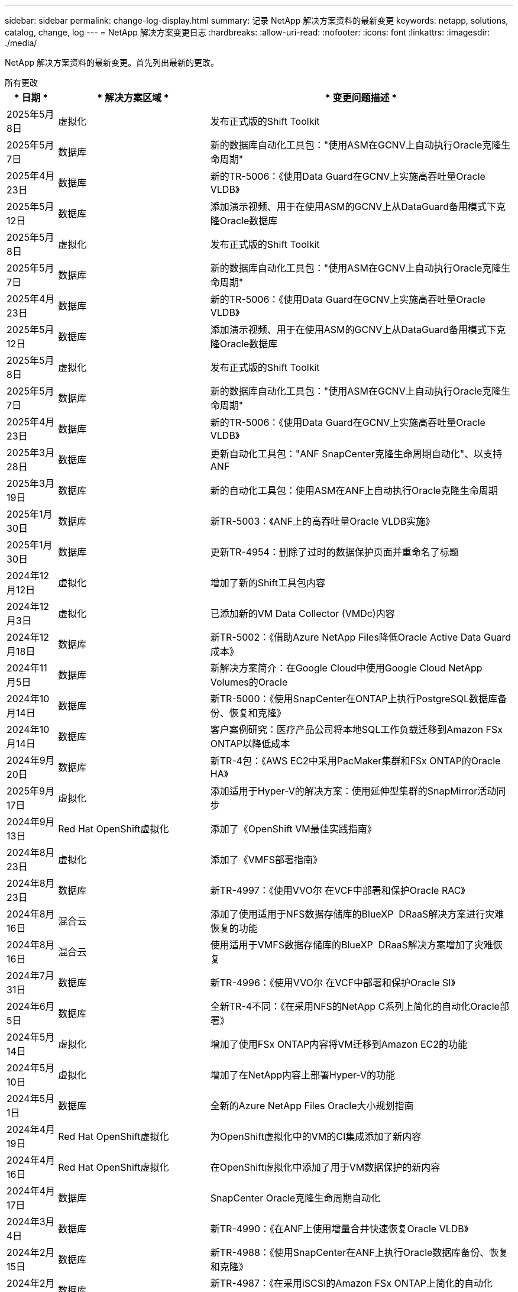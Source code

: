 ---
sidebar: sidebar 
permalink: change-log-display.html 
summary: 记录 NetApp 解决方案资料的最新变更 
keywords: netapp, solutions, catalog, change, log 
---
= NetApp 解决方案变更日志
:hardbreaks:
:allow-uri-read: 
:nofooter: 
:icons: font
:linkattrs: 
:imagesdir: ./media/


[role="lead"]
NetApp 解决方案资料的最新变更。首先列出最新的更改。

[role="tabbed-block"]
====
.所有更改
--
[cols="10%, 30%, 60%"]
|===
| * 日期 * | * 解决方案区域 * | * 变更问题描述 * 


| 2025年5月8日 | 虚拟化 | 发布正式版的Shift Toolkit 


| 2025年5月7日 | 数据库 | 新的数据库自动化工具包："使用ASM在GCNV上自动执行Oracle克隆生命周期" 


| 2025年4月23日 | 数据库 | 新的TR-5006：《使用Data Guard在GCNV上实施高吞吐量Oracle VLDB》 


| 2025年5月12日 | 数据库 | 添加演示视频、用于在使用ASM的GCNV上从DataGuard备用模式下克隆Oracle数据库 


| 2025年5月8日 | 虚拟化 | 发布正式版的Shift Toolkit 


| 2025年5月7日 | 数据库 | 新的数据库自动化工具包："使用ASM在GCNV上自动执行Oracle克隆生命周期" 


| 2025年4月23日 | 数据库 | 新的TR-5006：《使用Data Guard在GCNV上实施高吞吐量Oracle VLDB》 


| 2025年5月12日 | 数据库 | 添加演示视频、用于在使用ASM的GCNV上从DataGuard备用模式下克隆Oracle数据库 


| 2025年5月8日 | 虚拟化 | 发布正式版的Shift Toolkit 


| 2025年5月7日 | 数据库 | 新的数据库自动化工具包："使用ASM在GCNV上自动执行Oracle克隆生命周期" 


| 2025年4月23日 | 数据库 | 新的TR-5006：《使用Data Guard在GCNV上实施高吞吐量Oracle VLDB》 


| 2025年3月28日 | 数据库 | 更新自动化工具包："ANF SnapCenter克隆生命周期自动化"、以支持ANF 


| 2025年3月19日 | 数据库 | 新的自动化工具包：使用ASM在ANF上自动执行Oracle克隆生命周期 


| 2025年1月30日 | 数据库 | 新TR-5003：《ANF上的高吞吐量Oracle VLDB实施》 


| 2025年1月30日 | 数据库 | 更新TR-4954：删除了过时的数据保护页面并重命名了标题 


| 2024年12月12日 | 虚拟化 | 增加了新的Shift工具包内容 


| 2024年12月3日 | 虚拟化 | 已添加新的VM Data Collector (VMDc)内容 


| 2024年12月18日 | 数据库 | 新TR-5002：《借助Azure NetApp Files降低Oracle Active Data Guard成本》 


| 2024年11月5日 | 数据库 | 新解决方案简介：在Google Cloud中使用Google Cloud NetApp Volumes的Oracle 


| 2024年10月14日 | 数据库 | 新TR-5000：《使用SnapCenter在ONTAP上执行PostgreSQL数据库备份、恢复和克隆》 


| 2024年10月14日 | 数据库 | 客户案例研究：医疗产品公司将本地SQL工作负载迁移到Amazon FSx ONTAP以降低成本 


| 2024年9月20日 | 数据库 | 新TR-4包：《AWS EC2中采用PacMaker集群和FSx ONTAP的Oracle HA》 


| 2025年9月17日 | 虚拟化 | 添加适用于Hyper-V的解决方案：使用延伸型集群的SnapMirror活动同步 


| 2024年9月13日 | Red Hat OpenShift虚拟化 | 添加了《OpenShift VM最佳实践指南》 


| 2024年8月23日 | 虚拟化 | 添加了《VMFS部署指南》 


| 2024年8月23日 | 数据库 | 新TR-4997：《使用VVO尔 在VCF中部署和保护Oracle RAC》 


| 2024年8月16日 | 混合云 | 添加了使用适用于NFS数据存储库的BlueXP  DRaaS解决方案进行灾难恢复的功能 


| 2024年8月16日 | 混合云 | 使用适用于VMFS数据存储库的BlueXP  DRaaS解决方案增加了灾难恢复 


| 2024年7月31日 | 数据库 | 新TR-4996：《使用VVO尔 在VCF中部署和保护Oracle SI》 


| 2024年6月5日 | 数据库 | 全新TR-4不同：《在采用NFS的NetApp C系列上简化的自动化Oracle部署》 


| 2024年5月14日 | 虚拟化 | 增加了使用FSx ONTAP内容将VM迁移到Amazon EC2的功能 


| 2024年5月10日 | 虚拟化 | 增加了在NetApp内容上部署Hyper-V的功能 


| 2024年5月1日 | 数据库 | 全新的Azure NetApp Files Oracle大小规划指南 


| 2024年4月19日 | Red Hat OpenShift虚拟化 | 为OpenShift虚拟化中的VM的CI集成添加了新内容 


| 2024年4月16日 | Red Hat OpenShift虚拟化 | 在OpenShift虚拟化中添加了用于VM数据保护的新内容 


| 2024年4月17日 | 数据库 | SnapCenter Oracle克隆生命周期自动化 


| 2024年3月4日 | 数据库 | 新TR-4990：《在ANF上使用增量合并快速恢复Oracle VLDB》 


| 2024年2月15日 | 数据库 | 新TR-4988：《使用SnapCenter在ANF上执行Oracle数据库备份、恢复和克隆》 


| 2024年2月5日 | 数据库 | 新TR-4987：《在采用iSCSI的Amazon FSx ONTAP上简化的自动化Oracle部署》 


| 2023年12月18日 | 数据库 | 新TR-4986：《在采用iSCSI的Amazon FSx ONTAP上简化的自动化Oracle部署》 


| 2023年12月12日 | 采用Red Hat OpenShift的混合多云 | 为Azure Cloud添加了新内容 


| 2023年7月12日 | 数据库 | TR-4983：《在采用iSCSI的NetApp ASA上简化的自动化Oracle部署》 


| 2023年11月27日 | 数据库 | TR-4979：《在AWS上的VMware Cloud中使用子系统装载的FSx ONTAP简化自管理Oracle》 


| 2023年7月11日 | 主权云 | 新内容：StorageGRID作为对象存储扩展 


| 2023年11月6日 | 主权云 | 采用NetApp的VMware Sovereign Cloud的新内容 


| 2023年11月10日 | AI | 全新解决方案：采用Domino数据实验室和NetApp的混合多云MLOps 


| 2023年10月10日 | 采用Red Hat OpenShift的混合多云 | 为Google Cloud添加了新内容 


| 2023年9月29日 | 数据库 | 新增TR-4981：《借助AWS FSx ONTAP降低Oracle Active Data Guard成本》 


| 2023年9月19日 | AI | 增加了白皮书：生成性AI和NetApp价值 


| 2023年8月17日 | 混合云 | 新增：使用Veeam复制和Azure NetApp Files数据存储库将灾难恢复到Azure VMware解决方案 


| 2023年8月17日 | 混合云 | 新增：使用Veeam Replication和FSx ONTAP将灾难恢复到AWS上的VMware Cloud 


| 2023年8月15日 | 虚拟化 | 重新设计了虚拟化(VMware)登录页面 


| 2023年8月2日 | 数据库 | 新增TR-4977：《使用SnapCenter服务执行Oracle数据库备份、还原和克隆—Azure》 


| 2023年7月14日 | 数据分析 | 更新TR-4947：《使用NetApp NFS存储的Apache Kafka工作负载》(包括AWS FSx ONTAP) 


| 2023年9月6日 | 数据库 | 新增TR-4973：《在AWS FSx ONTAP上使用增量合并快速恢复和克隆Oracle VLDB》 


| 2023年6月8日 | 混合云 | 添加了NetApp卷的GCVE—使用NetApp SnapCenter和Veeam复制实现应用程序一致的灾难恢复 


| 2023年6月8日 | 混合云 | 添加了NetApp卷的GCVE—使用Veeam复制功能将VM迁移到Google Cloud NetApp卷上的NFS数据存储库 


| 2023年5月23日 | 虚拟化 | 添加了TR-4400：《采用NetApp ONTAP 的VMware vSphere虚拟卷(vvol)》 


| 2023年5月19日 | 数据库 | 添加了新的TR-4974：《Oracle 19c在使用NFS/ASM的AWS FSX/EC2上独立重新启动》 


| 2023年5月16日 | 采用Red Hat OpenShift的混合多云 | 在侧栏中添加了新标题和新内容 


| 2023年5月16日 | 采用Red Hat OpenShift的混合多云 | 已添加新内容 


| 2023年5月10日 | 混合云 | 添加了TR-4955：《使用Azure NetApp Files (ANF)和Azure VMware解决方案 (AVS)进行灾难恢复》 


| 2023年5月5日 | 数据库 | 新TR-4951：《AWS FSx ONTAP上Microsoft SQL Server的备份和恢复》 


| 2023年5月4日 | 虚拟化 | 添加了"VMware vSphere 8新增功能"内容 


| 2023年4月27日 | 混合云 | 使用AWS FSx ONTAP在VMware Cloud中添加了Veeam备份和还原功能 


| 2023年3月31日 | 数据库 | 在AWS FSX/EC2中添加了使用iSCSI/ASM的Oracle数据库部署和保护功能 


| 2023年3月31日 | 数据库 | 添加了使用SnapCenter 服务进行Oracle数据库备份、还原和克隆的功能 


| 2023年3月29日 | 自动化 | 更新了博客"FSX ONTAP监控和使用AWS Lambda"功能进行自动调整"、其中提供了私有/公共部署选项以及手动/自动部署选项。 


| 2023年3月22日 | 自动化 | 新增博客：FSx ONTAP监控和使用AWS Lambda-Function自动调整大小 


| 2023年2月15日 | 数据库 | 在AWS FSX/EC2中添加了PostgreSQL高可用性部署和灾难恢复功能 


| 2023年7月2日 | 混合云 | 新增博客：宣布Google Cloud NetApp卷数据存储库支持全面上市、适用于Google Cloud VMware Engine 


| 2023年7月2日 | 混合云 | 添加了TR-4955：《使用FSx ONTAP和VMC进行灾难恢复(AWS VMware Cloud)》 


| 2023年1月24日 | 数据库 | 添加了TR-4954：《Azure NetApp Files 上的Oracle数据库部署和保护》 


| 2023年12月1日 | 数据库 | 添加了博客：使用NetApp SnapCenter和Amazon FSx ONTAP保护SQL Server工作负载 


| 2022年12月15日 | 数据库 | 添加了TR-4923：《使用Amazon FSx ONTAP在AWS EC2上运行SQL Server》 


| 2022年6月12日 | 数据库 | 添加了7个视频、用于在混合云中使用Amazon FSX存储实现Oracle数据库现代化 


| 2022年10月25日 | 混合云 | 添加了将FSx ONTAP 作为NFS数据存储库的VMware文档链接 


| 2022年10月25日 | 混合云 | 添加了有关使用VMware HCX在AWS SDDC上使用FSX ONTAP 和VMC配置混合云的博客参考 


| 2022年9月30日 | 混合云 | 添加了使用VMware HCX将工作负载迁移到FSx ONTAP数据存储库的解决方案 


| 2022年9月29日 | 混合云 | 添加了解决方案 、用于使用VMware HCX将工作负载迁移到ANF数据存储库 


| 2022年9月14日 | 混合云 | 增加了FSx ONTAP ANF/VMC和ANF/AVS TCO计算器和模拟器的链接 


| 2022年9月14日 | 混合云 | 为AWS/VMC添加了补充NFS数据存储库选项 


| 2022年8月25日 | 数据库 | 新增博客—利用Amazon FSX存储在混合云中实现Oracle数据库操作现代化 


| 2023年7月11日 | 数据分析 | 更新技术报告- 4947：采用FSx ONTAP的Apache Kafka 


| 2022年8月25日 | AI | 全新解决方案 ：采用NetApp和VMware的NVIDIA AI Enterprise 


| 2022年8月23日 | 混合云 | 已更新所有补充NFS数据存储库选项的最新区域可用性 


| 2022年5月8日 | 虚拟化 | 为建议的ESXi和ONTAP 设置添加了"需要重新启动"信息 


| 2022年7月28日 | 混合云 | 为AWS/VMC添加了具有SnapCenter 和Veeam功能的DR解决方案 (子系统连接存储) 


| 2022年7月21日 | 混合云 | 为AVS添加了具有CVO和Jetstream功能的DR解决方案 (子系统连接存储) 


| 2022年6月29日 | 数据库 | 添加了WP-7357：《基于EC2/FSX的Oracle数据库部署最佳实践》 


| 2022年6月16日 | AI | 添加了采用NetApp设计指南的NVIDIA DGX SuperPOD 


| 2022年6月10日 | 混合云 | 增加了AVS与ANF原生 数据存储库概述以及使用Jetstream进行灾难恢复 


| 2022年6月7日 | 混合云 | 更新了AVS区域支持、以匹配公有 预览公告/支持 


| 2022年6月7日 | 数据分析 | 添加了使用Splunk Enterprise解决方案 的NetApp EF600的链接 


| 2022年2月6日 | 混合云 | 添加了适用于采用VMware的NetApp混合多云的NFS数据存储库的区域可用性列表 


| 2022年5月20日 | AI | 全新的SuperPOD BeeGFS设计和部署指南 


| 2022年4月1日 | 混合云 | 采用VMware解决方案的混合多云的有序内容：每个超大规模云提供商的登录页面以及提供的解决方案 (用例)内容 


| 2022年3月29日 | 容器 | 添加了一个新的TR：DevOps with NetApp Astra 


| 2022 年 8 月 3 日 | 容器 | 添加了一个新的视频演示：使用 Astra Control 和 NetApp FlexClone 技术加速软件开发 


| 2022 年 3 月 1 日 | 容器 | 在NVA-1160：通过OperatorHub和Trident Protect安装中添加了新章节 


| 2022 年 2 月 2 日 | 常规 | 创建登录页面，以便更好地组织 AI 和现代数据分析的内容 


| 2022 年 1 月 22 日 | AI | 添加了 TR ：使用 E 系列和 BeeGFS 移动数据以实现 AI 和分析工作流 


| 2021 年 12 月 21 日 | 常规 | 创建了登录页面、以便更好地组织与VMware的虚拟化和混合多云相关的内容 


| 2021 年 12 月 21 日 | 容器 | 添加了一个新的视频演示：利用 NetApp Astra Control 执行事后分析并将应用程序还原到 NVA-1160 


| 2021 年 6 月 12 日 | 混合云 | 为虚拟化环境和子系统连接存储选项创建包含VMware内容的混合多云 


| 2021年11月15日 | 容器 | 向 NVA-1160 添加了一个新的视频演示：使用 Astra Control 在 CI/CD 管道中保护数据 


| 2021年11月15日 | 现代数据分析 | 新内容： Confluent Kafka 的最佳实践 


| 2021 年 2 月 11 日 | 自动化 | 使用 NetApp Cloud Manager 对 CVO 和 Connector 进行 AWS 身份验证的要求 


| 2021 年 10 月 29 日 | 现代数据分析 | 新内容： TR-4657 — NetApp 混合云数据解决方案： SPARK 和 Hadoop 


| 2021 年 10 月 29 日 | 数据库 | 为 Oracle 数据库提供自动化数据保护 


| 2021年10月26日 | 数据库 | 在 NetApp 解决方案区块中添加了有关企业级应用程序和数据库的博客部分。在数据库博客中添加了两个博客。 


| 2021年10月18日 | 数据库 | TR-4908 —采用 SnapCenter 的混合云数据库解决方案 


| 2021年10月14日 | 虚拟化 | 添加了 NetApp 与 VMware VCF 博客系列的第 1-4 部分 


| 2021年10月4日 | 容器 | 添加了一个新的视频演示：使用Trident Protect将工作负载迁移到NVA-1160 


| 2021 年 9 月 23 日 | 数据迁移 | 新内容： NetApp XCP 最佳实践 


| 2021 年 9 月 21 日 | 虚拟化 | 适用于 VMware vSphere 管理员的新内容或 ONTAP ， VMware vSphere 自动化 


| 2021年9月9日 | 容器 | 将 F5 BIG-IP 负载平衡器与 OpenShift 的集成添加到 NVA-1160 中 


| 2021年8月5日 | 容器 | 在NVA-1160中增加了一项新的技术集成—基于Red Hat OpenShift的NetApp Trident Protect 


| 2021 年 7 月 21 日 | 数据库 | 在 NFS 上自动部署适用于 ONTAP 的 Oracle19c 


| 2021 年 2 月 7 日 | 数据库 | TR-4897 — Azure NetApp Files 上的 SQL Server ： Real Deployment 视图 


| 2021 年 6 月 16 日 | 容器 | 添加了一个新的视频演示《安装 OpenShift 虚拟化：采用 NetApp 的 Red Hat OpenShift 》 


| 2021 年 6 月 16 日 | 容器 | 添加了一个新的视频演示：使用 OpenShift 虚拟化部署虚拟机：使用 NetApp 部署 Red Hat OpenShift 


| 2021 年 6 月 14 日 | 数据库 | 添加了解决方案：基于 Azure NetApp Files 的 Microsoft SQL Server 


| 2021年6月11日 | 容器 | 添加了一个新的视频演示：使用Trident和SnapMirror将工作负载迁移到NVA-1160 


| 2021年6月9日 | 容器 | 在采用 NetApp 的 Red Hat OpenShift 上的 NVA-1160 —适用于 Kubernetes 的高级集群管理中添加了一个新的用例 


| 2021 年 5 月 28 日 | 容器 | 为 NVA-1160 — NetApp ONTAP 的 OpenShift 虚拟化添加了一个新的用例 


| 2021 年 5 月 27 日 | 容器 | 为 NVA-1160-OpenShift 上的多租户添加了一个新的用例，其中包含 NetApp ONTAP 


| 2021 年 5 月 26 日 | 容器 | 添加了 NVA-1160 —采用 NetApp 的 Red Hat OpenShift 


| 2021 年 5 月 25 日 | 容器 | 添加了博客：在 Red Hat OpenShift 上安装 NetApp Trident —如何解决 Docker ‘的 " 所有请求 " 问题描述！ 


| 2021 年 5 月 19 日 | 常规 | 添加了指向 FlexPod 解决方案的链接 


| 2021 年 5 月 19 日 | AI | 将 AI 控制平面解决方案从 PDF 转换为 HTML 


| 2021 年 5 月 17 日 | 常规 | 已将解决方案反馈磁贴添加到主页 


| 2021年5月11日 | 数据库 | 增加了在 NFS 上自动部署 Oracle 19c for ONTAP 的功能 


| 2021 年 10 月 5 日 | 虚拟化 | 新视频：如何在 NetApp 和 VMware Tanzu Basic 中使用 VVOL ，第 3 部分 


| 2021 年 6 月 5 日 | Oracle 数据库 | 添加了指向 FlexPod 数据中心上使用 Cisco UCS 和基于 FC 的 NetApp AFF A800 的 Oracle 19c RAC 数据库的链接 


| 2021 年 5 月 5 日 | Oracle 数据库 | 添加了 FlexPod Oracle NVA （ 1155 ）和自动化视频 


| 2021 年 3 月 5 日 | 桌面虚拟化 | 添加了指向 FlexPod 桌面虚拟化解决方案的链接 


| 2021年4月30日 | 虚拟化 | 视频：如何在 NetApp 和 VMware Tanzu Basic 中使用 VVOL ，第 2 部分 


| 2021 年 4 月 26 日 | 容器 | 新增博客：《将 VMware Tanzu 与 ONTAP 结合使用，加快 Kubernetes 之旅》 


| 2021 年 6 月 4 日 | 常规 | 添加了 " 关于此存储库 " 


| 2021 年 3 月 31 日 | AI | 添加了 TR-4886 — AI 在边缘推理：采用联想 ThinkSystem 解决方案设计的 NetApp ONTAP 


| 2021 年 3 月 29 日 | 现代数据分析 | 添加了 NVA-1157 — NetApp Storage 解决方案中的 Apache Spark 工作负载 


| 2021 年 3 月 23 日 | 虚拟化 | 视频：如何在 NetApp 和 VMware Tanzu Basic 中使用 VVOL ，第 1 部分 


| 2021年3月9日 | 常规 | 添加了 E 系列内容；按类别分类的 AI 内容 


| 2021 年 4 月 3 日 | 自动化 | 新内容： NetApp 解决方案自动化入门 


| 2021 年 2 月 18 日 | 虚拟化 | 添加了 TR-4597 —适用于 ONTAP 的 VMware vSphere 


| 2021 年 2 月 16 日 | AI | 为 AI Edge 推理添加了自动化部署步骤 


| 2021 年 3 月 2 日 | SAP | 为所有 SAP 和 SAP HANA 内容添加了登录页面 


| 2021年2月1日 | 桌面虚拟化 | 采用 NetApp VDS 的 VDI ，为 GPU 节点添加了内容 


| 2021年1月6日 | AI | 全新解决方案：采用 NVIDIA DGX A100 系统和 Mellanox 系列以太网交换机的 NetApp ONTAP AI （设计和部署） 


| 2020年12月22日 | 常规 | NetApp 解决方案存储库的初始版本 
|===
--
.AI/数据分析
--
[cols="10%, 30%, 60%"]
|===
| * 日期 * | * 解决方案区域 * | * 变更问题描述 * 


| 2023年11月10日 | AI | 全新解决方案：采用Domino数据实验室和NetApp的混合多云MLOps 


| 2023年9月19日 | AI | 增加了白皮书：生成性AI和NetApp价值 


| 2023年7月14日 | 数据分析 | 更新TR-4947：《使用NetApp NFS存储的Apache Kafka工作负载》(包括AWS FSx ONTAP) 


| 2023年7月11日 | 数据分析 | 更新技术报告- 4947：采用FSx ONTAP的Apache Kafka 


| 2022年8月25日 | AI | 全新解决方案 ：采用NetApp和VMware的NVIDIA AI Enterprise 


| 2022年6月16日 | AI | 添加了采用NetApp设计指南的NVIDIA DGX SuperPOD 


| 2022年6月7日 | 数据分析 | 添加了使用Splunk Enterprise解决方案 的NetApp EF600的链接 


| 2022年5月20日 | AI | 全新的SuperPOD BeeGFS设计和部署指南 


| 2022 年 2 月 2 日 | 常规 | 创建登录页面，以便更好地组织 AI 和现代数据分析的内容 


| 2022 年 1 月 22 日 | AI | 添加了 TR ：使用 E 系列和 BeeGFS 移动数据以实现 AI 和分析工作流 


| 2021年11月15日 | 现代数据分析 | 新内容： Confluent Kafka 的最佳实践 


| 2021 年 10 月 29 日 | 现代数据分析 | 新内容： TR-4657 — NetApp 混合云数据解决方案： SPARK 和 Hadoop 


| 2021 年 5 月 19 日 | AI | 将 AI 控制平面解决方案从 PDF 转换为 HTML 


| 2021 年 3 月 31 日 | AI | 添加了 TR-4886 — AI 在边缘推理：采用联想 ThinkSystem 解决方案设计的 NetApp ONTAP 


| 2021 年 3 月 29 日 | 现代数据分析 | 添加了 NVA-1157 — NetApp Storage 解决方案中的 Apache Spark 工作负载 


| 2021 年 2 月 16 日 | AI | 为 AI Edge 推理添加了自动化部署步骤 


| 2021年1月6日 | AI | 全新解决方案：采用 NVIDIA DGX A100 系统和 Mellanox 系列以太网交换机的 NetApp ONTAP AI （设计和部署） 
|===
--
.混合多云
--
[cols="10%, 30%, 60%"]
|===
| * 日期 * | * 解决方案区域 * | * 变更问题描述 * 


| 2024年8月16日 | 混合云 | 添加了使用适用于NFS数据存储库的BlueXP  DRaaS解决方案进行灾难恢复的功能 


| 2024年8月16日 | 混合云 | 使用适用于VMFS数据存储库的BlueXP  DRaaS解决方案增加了灾难恢复 


| 2023年8月17日 | 混合云 | 新增：使用Veeam复制和Azure NetApp Files数据存储库将灾难恢复到Azure VMware解决方案 


| 2023年8月17日 | 混合云 | 新增：使用Veeam Replication和FSx ONTAP将灾难恢复到AWS上的VMware Cloud 


| 2023年6月8日 | 混合云 | 添加了NetApp卷的GCVE—使用NetApp SnapCenter和Veeam复制实现应用程序一致的灾难恢复 


| 2023年6月8日 | 混合云 | 添加了NetApp卷的GCVE—使用Veeam复制功能将VM迁移到Google Cloud NetApp卷上的NFS数据存储库 


| 2023年5月10日 | 混合云 | 添加了TR-4955：《使用Azure NetApp Files (ANF)和Azure VMware解决方案 (AVS)进行灾难恢复》 


| 2023年4月27日 | 混合云 | 使用AWS FSx ONTAP在VMware Cloud中添加了Veeam备份和还原功能 


| 2023年7月2日 | 混合云 | 新增博客：宣布Google Cloud NetApp卷数据存储库支持全面上市、适用于Google Cloud VMware Engine 


| 2023年7月2日 | 混合云 | 添加了TR-4955：《使用FSx ONTAP和VMC进行灾难恢复(AWS VMware Cloud)》 


| 2022年10月25日 | 混合云 | 添加了将FSx ONTAP 作为NFS数据存储库的VMware文档链接 


| 2022年10月25日 | 混合云 | 添加了有关使用VMware HCX在AWS SDDC上使用FSX ONTAP 和VMC配置混合云的博客参考 


| 2022年9月30日 | 混合云 | 添加了使用VMware HCX将工作负载迁移到FSx ONTAP数据存储库的解决方案 


| 2022年9月29日 | 混合云 | 添加了解决方案 、用于使用VMware HCX将工作负载迁移到ANF数据存储库 


| 2022年9月14日 | 混合云 | 增加了FSx ONTAP ANF/VMC和ANF/AVS TCO计算器和模拟器的链接 


| 2022年9月14日 | 混合云 | 为AWS/VMC添加了补充NFS数据存储库选项 


| 2022年8月23日 | 混合云 | 已更新所有补充NFS数据存储库选项的最新区域可用性 


| 2022年7月28日 | 混合云 | 为AWS/VMC添加了具有SnapCenter 和Veeam功能的DR解决方案 (子系统连接存储) 


| 2022年7月21日 | 混合云 | 为AVS添加了具有CVO和Jetstream功能的DR解决方案 (子系统连接存储) 


| 2022年6月10日 | 混合云 | 增加了AVS与ANF原生 数据存储库概述以及使用Jetstream进行灾难恢复 


| 2022年6月7日 | 混合云 | 更新了AVS区域支持、以匹配公有 预览公告/支持 


| 2022年2月6日 | 混合云 | 添加了适用于采用VMware的NetApp混合多云的NFS数据存储库的区域可用性列表 


| 2022年4月1日 | 混合云 | 采用VMware解决方案的混合多云的有序内容：每个超大规模云提供商的登录页面以及提供的解决方案 (用例)内容 


| 2021 年 12 月 21 日 | 常规 | 创建了登录页面、以便更好地组织与VMware的虚拟化和混合多云相关的内容 


| 2021 年 6 月 12 日 | 混合云 | 为虚拟化环境和子系统连接存储选项创建包含VMware内容的混合多云 
|===
--
.VMware Sovereign Cloud
--
[cols="10%, 30%, 60%"]
|===
| * 日期 * | * 解决方案区域 * | * 变更问题描述 * 


| 2023年7月11日 | 主权云 | 新内容：StorageGRID作为对象存储扩展 


| 2023年11月6日 | 主权云 | 采用NetApp的VMware Sovereign Cloud的新内容 
|===
--
.采用Red Hat OpenShift的混合多云
--
[cols="10%, 30%, 60%"]
|===
| * 日期 * | * 解决方案区域 * | * 变更问题描述 * 


| 2023年12月12日 | 采用Red Hat OpenShift的混合多云 | 为Azure Cloud添加了新内容 


| 2023年10月10日 | 采用Red Hat OpenShift的混合多云 | 为Google Cloud添加了新内容 


| 2023年5月16日 | 采用Red Hat OpenShift的混合多云 | 在侧栏中添加了新标题和新内容 


| 2023年5月16日 | 采用Red Hat OpenShift的混合多云 | 已添加新内容 
|===
--
.虚拟化
--
[cols="10%, 30%, 60%"]
|===
| * 日期 * | * 解决方案区域 * | * 变更问题描述 * 


| 2025年5月8日 | 虚拟化 | 发布正式版的Shift Toolkit 


| 2025年5月8日 | 虚拟化 | 发布正式版的Shift Toolkit 


| 2025年5月8日 | 虚拟化 | 发布正式版的Shift Toolkit 


| 2024年12月12日 | 虚拟化 | 增加了新的Shift工具包内容 


| 2024年12月3日 | 虚拟化 | 已添加新的VM Data Collector (VMDc)内容 


| 2025年9月17日 | 虚拟化 | 添加适用于Hyper-V的解决方案：使用延伸型集群的SnapMirror活动同步 


| 2024年8月23日 | 虚拟化 | 添加了《VMFS部署指南》 


| 2024年5月14日 | 虚拟化 | 增加了使用FSx ONTAP内容将VM迁移到Amazon EC2的功能 


| 2024年5月10日 | 虚拟化 | 增加了在NetApp内容上部署Hyper-V的功能 


| 2023年8月15日 | 虚拟化 | 重新设计了虚拟化(VMware)登录页面 


| 2023年5月23日 | 虚拟化 | 添加了TR-4400：《采用NetApp ONTAP 的VMware vSphere虚拟卷(vvol)》 


| 2023年5月4日 | 虚拟化 | 添加了"VMware vSphere 8新增功能"内容 


| 2022年5月8日 | 虚拟化 | 为建议的ESXi和ONTAP 设置添加了"需要重新启动"信息 


| 2022年4月1日 | 混合云 | 采用VMware解决方案的混合多云的有序内容：每个超大规模云提供商的登录页面以及提供的解决方案 (用例)内容 


| 2021 年 12 月 21 日 | 常规 | 创建了登录页面、以便更好地组织与VMware的虚拟化和混合多云相关的内容 


| 2021年10月14日 | 虚拟化 | 添加了 NetApp 与 VMware VCF 博客系列的第 1-4 部分 


| 2021 年 9 月 21 日 | 虚拟化 | 适用于 VMware vSphere 管理员的新内容或 ONTAP ， VMware vSphere 自动化 


| 2021 年 10 月 5 日 | 虚拟化 | 新视频：如何在 NetApp 和 VMware Tanzu Basic 中使用 VVOL ，第 3 部分 


| 2021 年 3 月 5 日 | 桌面虚拟化 | 添加了指向 FlexPod 桌面虚拟化解决方案的链接 


| 2021年4月30日 | 虚拟化 | 视频：如何在 NetApp 和 VMware Tanzu Basic 中使用 VVOL ，第 2 部分 


| 2021 年 4 月 26 日 | 容器 | 新增博客：《将 VMware Tanzu 与 ONTAP 结合使用，加快 Kubernetes 之旅》 


| 2021 年 3 月 23 日 | 虚拟化 | 视频：如何在 NetApp 和 VMware Tanzu Basic 中使用 VVOL ，第 1 部分 


| 2021 年 2 月 18 日 | 虚拟化 | 添加了 TR-4597 —适用于 ONTAP 的 VMware vSphere 


| 2021年2月1日 | 桌面虚拟化 | 采用 NetApp VDS 的 VDI ，为 GPU 节点添加了内容 
|===
--
.容器
--
[cols="10%, 30%, 60%"]
|===
| * 日期 * | * 解决方案区域 * | * 变更问题描述 * 


| 2024年9月13日 | Red Hat OpenShift虚拟化 | 添加了《OpenShift VM最佳实践指南》 


| 2024年4月19日 | Red Hat OpenShift虚拟化 | 为OpenShift虚拟化中的VM的CI集成添加了新内容 


| 2024年4月16日 | Red Hat OpenShift虚拟化 | 在OpenShift虚拟化中添加了用于VM数据保护的新内容 


| 2022年3月29日 | 容器 | 添加了一个新的TR：DevOps with NetApp Astra 


| 2022 年 8 月 3 日 | 容器 | 添加了一个新的视频演示：使用 Astra Control 和 NetApp FlexClone 技术加速软件开发 


| 2022 年 3 月 1 日 | 容器 | 在NVA-1160：通过OperatorHub和Trident Protect安装中添加了新章节 


| 2021 年 12 月 21 日 | 容器 | 添加了一个新的视频演示：利用 NetApp Astra Control 执行事后分析并将应用程序还原到 NVA-1160 


| 2021年11月15日 | 容器 | 向 NVA-1160 添加了一个新的视频演示：使用 Astra Control 在 CI/CD 管道中保护数据 


| 2021年10月4日 | 容器 | 添加了一个新的视频演示：使用Trident Protect将工作负载迁移到NVA-1160 


| 2021年9月9日 | 容器 | 将 F5 BIG-IP 负载平衡器与 OpenShift 的集成添加到 NVA-1160 中 


| 2021年8月5日 | 容器 | 在NVA-1160中增加了一项新的技术集成—基于Red Hat OpenShift的NetApp Trident Protect 


| 2021 年 6 月 16 日 | 容器 | 添加了一个新的视频演示《安装 OpenShift 虚拟化：采用 NetApp 的 Red Hat OpenShift 》 


| 2021 年 6 月 16 日 | 容器 | 添加了一个新的视频演示：使用 OpenShift 虚拟化部署虚拟机：使用 NetApp 部署 Red Hat OpenShift 


| 2021年6月11日 | 容器 | 添加了一个新的视频演示：使用Trident和SnapMirror将工作负载迁移到NVA-1160 


| 2021年6月9日 | 容器 | 在采用 NetApp 的 Red Hat OpenShift 上的 NVA-1160 —适用于 Kubernetes 的高级集群管理中添加了一个新的用例 


| 2021 年 5 月 28 日 | 容器 | 为 NVA-1160 — NetApp ONTAP 的 OpenShift 虚拟化添加了一个新的用例 


| 2021 年 5 月 27 日 | 容器 | 为 NVA-1160-OpenShift 上的多租户添加了一个新的用例，其中包含 NetApp ONTAP 


| 2021 年 5 月 26 日 | 容器 | 添加了 NVA-1160 —采用 NetApp 的 Red Hat OpenShift 


| 2021 年 5 月 25 日 | 容器 | 添加了博客：在 Red Hat OpenShift 上安装 NetApp Trident —如何解决 Docker ‘的 " 所有请求 " 问题描述！ 


| 2021 年 10 月 5 日 | 虚拟化 | 新视频：如何在 NetApp 和 VMware Tanzu Basic 中使用 VVOL ，第 3 部分 


| 2021年4月30日 | 虚拟化 | 视频：如何在 NetApp 和 VMware Tanzu Basic 中使用 VVOL ，第 2 部分 


| 2021 年 4 月 26 日 | 容器 | 新增博客：《将 VMware Tanzu 与 ONTAP 结合使用，加快 Kubernetes 之旅》 


| 2021 年 3 月 23 日 | 虚拟化 | 视频：如何在 NetApp 和 VMware Tanzu Basic 中使用 VVOL ，第 1 部分 
|===
--
.企业级应用程序和数据库
--
[cols="10%, 30%, 60%"]
|===
| * 日期 * | * 解决方案区域 * | * 变更问题描述 * 


| 2025年5月7日 | 数据库 | 新的数据库自动化工具包："使用ASM在GCNV上自动执行Oracle克隆生命周期" 


| 2025年4月23日 | 数据库 | 新的TR-5006：《使用Data Guard在GCNV上实施高吞吐量Oracle VLDB》 


| 2025年5月12日 | 数据库 | 添加演示视频、用于在使用ASM的GCNV上从DataGuard备用模式下克隆Oracle数据库 


| 2025年5月7日 | 数据库 | 新的数据库自动化工具包："使用ASM在GCNV上自动执行Oracle克隆生命周期" 


| 2025年4月23日 | 数据库 | 新的TR-5006：《使用Data Guard在GCNV上实施高吞吐量Oracle VLDB》 


| 2025年5月12日 | 数据库 | 添加演示视频、用于在使用ASM的GCNV上从DataGuard备用模式下克隆Oracle数据库 


| 2025年5月7日 | 数据库 | 新的数据库自动化工具包："使用ASM在GCNV上自动执行Oracle克隆生命周期" 


| 2025年4月23日 | 数据库 | 新的TR-5006：《使用Data Guard在GCNV上实施高吞吐量Oracle VLDB》 


| 2025年3月28日 | 数据库 | 更新自动化工具包："ANF SnapCenter克隆生命周期自动化"、以支持ANF 


| 2025年3月19日 | 数据库 | 新的自动化工具包：使用ASM在ANF上自动执行Oracle克隆生命周期 


| 2025年1月30日 | 数据库 | 新TR-5003：《ANF上的高吞吐量Oracle VLDB实施》 


| 2025年1月30日 | 数据库 | 更新TR-4954：删除了过时的数据保护页面并重命名了标题 


| 2024年12月18日 | 数据库 | 新TR-5002：《借助Azure NetApp Files降低Oracle Active Data Guard成本》 


| 2024年11月5日 | 数据库 | 新解决方案简介：在Google Cloud中使用Google Cloud NetApp Volumes的Oracle 


| 2024年10月14日 | 数据库 | 新TR-5000：《使用SnapCenter在ONTAP上执行PostgreSQL数据库备份、恢复和克隆》 


| 2024年10月14日 | 数据库 | 客户案例研究：医疗产品公司将本地SQL工作负载迁移到Amazon FSx ONTAP以降低成本 


| 2024年9月20日 | 数据库 | 新TR-4包：《AWS EC2中采用PacMaker集群和FSx ONTAP的Oracle HA》 


| 2024年8月23日 | 数据库 | 新TR-4997：《使用VVO尔 在VCF中部署和保护Oracle RAC》 


| 2024年7月31日 | 数据库 | 新TR-4996：《使用VVO尔 在VCF中部署和保护Oracle SI》 


| 2024年6月5日 | 数据库 | 全新TR-4不同：《在采用NFS的NetApp C系列上简化的自动化Oracle部署》 


| 2024年5月1日 | 数据库 | 全新的Azure NetApp Files Oracle大小规划指南 


| 2024年4月17日 | 数据库 | SnapCenter Oracle克隆生命周期自动化 


| 2024年3月4日 | 数据库 | 新TR-4990：《在ANF上使用增量合并快速恢复Oracle VLDB》 


| 2024年2月15日 | 数据库 | 新TR-4988：《使用SnapCenter在ANF上执行Oracle数据库备份、恢复和克隆》 


| 2024年2月5日 | 数据库 | 新TR-4987：《在采用iSCSI的Amazon FSx ONTAP上简化的自动化Oracle部署》 


| 2023年12月18日 | 数据库 | 新TR-4986：《在采用iSCSI的Amazon FSx ONTAP上简化的自动化Oracle部署》 


| 2023年7月12日 | 数据库 | TR-4983：《在采用iSCSI的NetApp ASA上简化的自动化Oracle部署》 


| 2023年11月27日 | 数据库 | TR-4979：《在AWS上的VMware Cloud中使用子系统装载的FSx ONTAP简化自管理Oracle》 


| 2023年9月29日 | 数据库 | 新增TR-4981：《借助AWS FSx ONTAP降低Oracle Active Data Guard成本》 


| 2023年8月2日 | 数据库 | 新增TR-4977：《使用SnapCenter服务执行Oracle数据库备份、还原和克隆—Azure》 


| 2023年9月6日 | 数据库 | 新增TR-4973：《在AWS FSx ONTAP上使用增量合并快速恢复和克隆Oracle VLDB》 


| 2023年5月19日 | 数据库 | 添加了新的TR-4974：《Oracle 19c在使用NFS/ASM的AWS FSX/EC2上独立重新启动》 


| 2023年5月5日 | 数据库 | 新TR-4951：《AWS FSx ONTAP上Microsoft SQL Server的备份和恢复》 


| 2023年3月31日 | 数据库 | 在AWS FSX/EC2中添加了使用iSCSI/ASM的Oracle数据库部署和保护功能 


| 2023年3月31日 | 数据库 | 添加了使用SnapCenter 服务进行Oracle数据库备份、还原和克隆的功能 


| 2023年2月15日 | 数据库 | 在AWS FSX/EC2中添加了PostgreSQL高可用性部署和灾难恢复功能 


| 2023年1月24日 | 数据库 | 添加了TR-4954：《Azure NetApp Files 上的Oracle数据库部署和保护》 


| 2023年12月1日 | 数据库 | 添加了博客：使用NetApp SnapCenter和Amazon FSx ONTAP保护SQL Server工作负载 


| 2022年12月15日 | 数据库 | 添加了TR-4923：《使用Amazon FSx ONTAP在AWS EC2上运行SQL Server》 


| 2022年6月12日 | 数据库 | 添加了7个视频、用于在混合云中使用Amazon FSX存储实现Oracle数据库现代化 


| 2022年8月25日 | 数据库 | 新增博客—利用Amazon FSX存储在混合云中实现Oracle数据库操作现代化 


| 2022年6月29日 | 数据库 | 添加了WP-7357：《基于EC2/FSX的Oracle数据库部署最佳实践》 


| 2021 年 10 月 29 日 | 数据库 | 为 Oracle 数据库提供自动化数据保护 


| 2021年10月26日 | 数据库 | 在 NetApp 解决方案区块中添加了有关企业级应用程序和数据库的博客部分。在数据库博客中添加了两个博客。 


| 2021年10月18日 | 数据库 | TR-4908 —采用 SnapCenter 的混合云数据库解决方案 


| 2021 年 7 月 21 日 | 数据库 | 在 NFS 上自动部署适用于 ONTAP 的 Oracle19c 


| 2021 年 2 月 7 日 | 数据库 | TR-4897 — Azure NetApp Files 上的 SQL Server ： Real Deployment 视图 


| 2021 年 6 月 14 日 | 数据库 | 添加了解决方案：基于 Azure NetApp Files 的 Microsoft SQL Server 


| 2021年5月11日 | 数据库 | 增加了在 NFS 上自动部署 Oracle 19c for ONTAP 的功能 


| 2021 年 6 月 5 日 | Oracle 数据库 | 添加了指向 FlexPod 数据中心上使用 Cisco UCS 和基于 FC 的 NetApp AFF A800 的 Oracle 19c RAC 数据库的链接 


| 2021 年 5 月 5 日 | Oracle 数据库 | 添加了 FlexPod Oracle NVA （ 1155 ）和自动化视频 


| 2021 年 3 月 2 日 | SAP | 为所有 SAP 和 SAP HANA 内容添加了登录页面 
|===

NOTE: 有关 SAP 和 SAP HANA 更新的详细信息，请参阅中每个解决方案的 " 更新历史记录 " 内容 link:https://docs.netapp.com/us-en/netapp-solutions-sap/["SAP 解决方案存储库"]。

--
.数据保护和数据迁移
--
[cols="10%, 30%, 60%"]
|===
| * 日期 * | * 解决方案区域 * | * 变更问题描述 * 


| 2021 年 10 月 29 日 | 数据库 | 为 Oracle 数据库提供自动化数据保护 


| 2021 年 9 月 23 日 | 数据迁移 | 新内容： NetApp XCP 最佳实践 
|===
--
.解决方案自动化
--
[cols="10%, 30%, 60%"]
|===
| * 日期 * | * 解决方案区域 * | * 变更问题描述 * 


| 2023年3月29日 | 自动化 | 更新了博客"FSX ONTAP监控和使用AWS Lambda"功能进行自动调整"、其中提供了私有/公共部署选项以及手动/自动部署选项。 


| 2023年3月22日 | 自动化 | 新增博客：FSx ONTAP监控和使用AWS Lambda-Function自动调整大小 


| 2021 年 2 月 11 日 | 自动化 | 使用 NetApp Cloud Manager 对 CVO 和 Connector 进行 AWS 身份验证的要求 


| 2021 年 10 月 29 日 | 数据库 | 为 Oracle 数据库提供自动化数据保护 


| 2021 年 7 月 21 日 | 数据库 | 在 NFS 上自动部署适用于 ONTAP 的 Oracle19c 


| 2021年5月11日 | 数据库 | 增加了在 NFS 上自动部署 Oracle 19c for ONTAP 的功能 


| 2021 年 4 月 3 日 | 自动化 | 新内容： NetApp 解决方案自动化入门 
|===
--
====